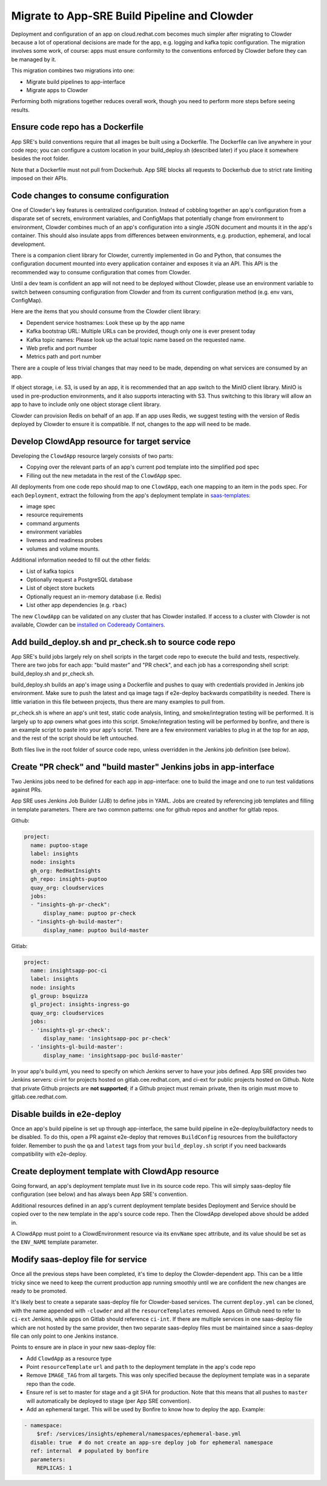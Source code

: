 Migrate to App-SRE Build Pipeline and Clowder
=============================================

Deployment and configuration of an app on cloud.redhat.com becomes much simpler
after migrating to Clowder because a lot of operational decisions are made for
the app, e.g. logging and kafka topic configuration. The migration involves some
work, of course:  apps must ensure conformity to the conventions enforced by
Clowder before they can be managed by it.

This migration combines two migrations into one: 

* Migrate build pipelines to app-interface
* Migrate apps to Clowder

Performing both migrations together reduces overall work, though you need to
perform more steps before seeing results.

Ensure code repo has a Dockerfile
---------------------------------

App SRE's build conventions require that all images be built using a Dockerfile.  
The Dockerfile can live anywhere in your code repo; you can configure a custom
location in your build_deploy.sh (described later) if you place it somewhere
besides the root folder.

Note that a Dockerfile must not pull from Dockerhub.  App SRE blocks all
requests to Dockerhub due to strict rate limiting imposed on their APIs.

Code changes to consume configuration
-------------------------------------

One of Clowder's key features is centralized configuration.  Instead of cobbling
together an app's configuration from a disparate set of secrets, environment
variables, and ConfigMaps that potentially change from environment to
environment, Clowder combines much of an app's configuration into a single JSON
document and mounts it in the app's container.  This should also insulate apps
from differences between environments, e.g. production, ephemeral, and local
development.

There is a companion client library for Clowder, currently implemented in Go and
Python, that consumes the configuration document mounted into every application
container and exposes it via an API.  This API is the recommended way to consume
configuration that comes from Clowder.

Until a dev team is confident an app will not need to be deployed without
Clowder, please use an environment variable to switch between consuming
configuration from Clowder and from its current configuration method (e.g. env
vars, ConfigMap).

Here are the items that you should consume from the Clowder client library:

* Dependent service hostnames: Look these up by the app name
* Kafka bootstrap URL: Multiple URLs can be provided, though only one is ever
  present today
* Kafka topic names: Please look up the actual topic name based on the requested
  name.
* Web prefix and port number
* Metrics path and port number

There are a couple of less trivial changes that may need to be made, depending
on what services are consumed by an app.

If object storage, i.e. S3, is used by an app, it is recommended that an app
switch to the MinIO client library.  MinIO is used in pre-production
environments, and it also supports interacting with S3.  Thus switching to this
library will allow an app to have to include only one object storage client
library.

Clowder can provision Redis on behalf of an app.  If an app uses Redis, we
suggest testing with the version of Redis deployed by Clowder to ensure it is
compatible.  If not, changes to the app will need to be made.

Develop ClowdApp resource for target service
--------------------------------------------

Developing the ``ClowdApp`` resource largely consists of two parts: 

* Copying over the relevant parts of an app's current pod template into the
  simplified pod spec
* Filling out the new metadata in the rest of the ``ClowdApp`` spec.

All deployments from one code repo should map to one ``ClowdApp``, each one
mapping to an item in the ``pods`` spec.  For each ``Deployment``, extract the
following from the app's deployment template in `saas-templates`_:

* image spec
* resource requirements
* command arguments
* environment variables
* liveness and readiness probes
* volumes and volume mounts.

Additional information needed to fill out the other fields:

* List of kafka topics
* Optionally request a PostgreSQL database
* List of object store buckets
* Optionally request an in-memory database (i.e. Redis)
* List other app dependencies (e.g. ``rbac``)

The new ``ClowdApp`` can be validated on any cluster that has Clowder installed.
If access to a cluster with Clowder is not available, Clowder can be `installed
on Codeready Containers`_.

.. _example: https://github.com/RedHatInsights/insights-puptoo/blob/fea32bef660802b0647f616bc211fb52f24a30e5/deployment.yaml
.. _saas-templates: https://gitlab.cee.redhat.com/insights-platform/saas-templates/
.. _installed on Codeready Containers: https://github.com/RedHatInsights/clowder/blob/master/docs/crc-guide.md

Add build_deploy.sh and pr_check.sh to source code repo
-------------------------------------------------------

App SRE's build jobs largely rely on shell scripts in the target code repo to
execute the build and tests, respectively.  There are two jobs for each app:
"build master" and "PR check", and each job has a corresponding shell script:
build_deploy.sh and pr_check.sh.

build_deploy.sh builds an app's image using a Dockerfile and pushes to quay with
credentials provided in Jenkins job environment.  Make sure to push the latest
and qa image tags if e2e-deploy backwards compatibility is needed.  There is
little variation in this file between projects, thus there are many examples to
pull from.

pr_check.sh is where an app's unit test, static code analysis, linting, and
smoke/integration testing will be performed.  It is largely up to app owners
what goes into this script.  Smoke/integration testing will be performed by
bonfire, and there is an example script to paste into your app's script.  There
are a few environment variables to plug in at the top for an app, and the rest
of the script should be left untouched.

Both files live in the root folder of source code repo, unless overridden in the
Jenkins job definition (see below).

Create "PR check" and "build master" Jenkins jobs in app-interface
------------------------------------------------------------------

Two Jenkins jobs need to be defined for each app in app-interface: one to build
the image and one to run test validations against PRs.

App SRE uses Jenkins Job Builder (JJB) to define jobs in YAML.  Jobs are created
by referencing job templates and filling in template parameters.  There are two
common patterns: one for github repos and another for gitlab repos.

Github:

.. code-block:: yaml

    project:
      name: puptoo-stage
      label: insights
      node: insights
      gh_org: RedHatInsights
      gh_repo: insights-puptoo
      quay_org: cloudservices
      jobs:
      - "insights-gh-pr-check":
          display_name: puptoo pr-check
      - "insights-gh-build-master":
          display_name: puptoo build-master

Gitlab:

.. code-block:: yaml

    project:
      name: insightsapp-poc-ci
      label: insights
      node: insights
      gl_group: bsquizza
      gl_project: insights-ingress-go
      quay_org: cloudservices
      jobs:
      - 'insights-gl-pr-check':
          display_name: 'insightsapp-poc pr-check'
      - 'insights-gl-build-master':
          display_name: 'insightsapp-poc build-master'


In your app's build.yml, you need to specify on which Jenkins server to have
your jobs defined.  App SRE provides two Jenkins servers: ci-int for projects
hosted on gitlab.cee.redhat.com, and ci-ext for public projects hosted on
Github.  Note that private Github projects are **not supported**; if a Github
project must remain private, then its origin must move to gitlab.cee.redhat.com.

Disable builds in e2e-deploy
----------------------------

Once an app's build pipeline is set up through app-interface, the same build
pipeline in e2e-deploy/buildfactory needs to be disabled.  To do this, open a PR
against e2e-deploy that removes ``BuildConfig`` resources from the buildfactory
folder.  Remember to push the ``qa`` and ``latest`` tags from your
``build_deploy.sh`` script if you need backwards compatibility with e2e-deploy.

Create deployment template with ClowdApp resource
-------------------------------------------------

Going forward, an app's deployment template must live in its source code repo.
This will simply saas-deploy file configuration (see below) and has always been
App SRE's convention.

Additional resources defined in an app's current deployment template besides
Deployment and Service should be copied over to the new template in the app's
source code repo.  Then the ClowdApp developed above should be added in.

A ClowdApp must point to a ClowdEnvironment resource via its ``envName`` spec
attribute, and its value should be set as the ``ENV_NAME`` template parameter.

Modify saas-deploy file for service
-----------------------------------

Once all the previous steps have been completed, it's time to deploy the
Clowder-dependent app.  This can be a little tricky since we need to keep the
current production app running smoothly until we are confident the new changes
are ready to be promoted.

It's likely best to create a separate saas-deploy file for Clowder-based
services.  The current ``deploy.yml`` can be cloned, with the name appended with
``-clowder`` and all the ``resourceTemplates`` removed.  Apps on Github need to
refer to ``ci-ext`` Jenkins, while apps on Gitlab should reference ``ci-int``.
If there are multiple services in one saas-deploy file which are not hosted by
the same provider, then two separate saas-deploy files must be maintained since
a saas-deploy file can only point to one Jenkins instance.

Points to ensure are in place in your new saas-deploy file:

* Add ``ClowdApp`` as a resource type
* Point ``resourceTemplate`` ``url`` and ``path`` to the deployment template in
  the app's code repo
* Remove ``IMAGE_TAG`` from all targets.  This was only specified because the
  deployment template was in a separate repo than the code.
* Ensure ref is set to master for stage and a git SHA for production.  Note that
  this means that all pushes to ``master`` will automatically be deployed to
  stage (per App SRE convention).
* Add an ephemeral target.  This will be used by Bonfire to know how to deploy
  the app.  Example:

.. code-block:: yaml

    - namespace:
        $ref: /services/insights/ephemeral/namespaces/ephemeral-base.yml
      disable: true  # do not create an app-sre deploy job for ephemeral namespace
      ref: internal  # populated by bonfire
      parameters:
        REPLICAS: 1

.. vim: tw=80 spell spelllang=en
